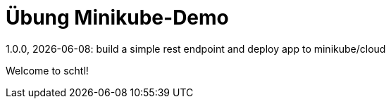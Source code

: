 = Übung Minikube-Demo
// Metadata
1.0.0, {docdate}: build a simple rest endpoint and deploy app to minikube/cloud


Welcome to schtl!
